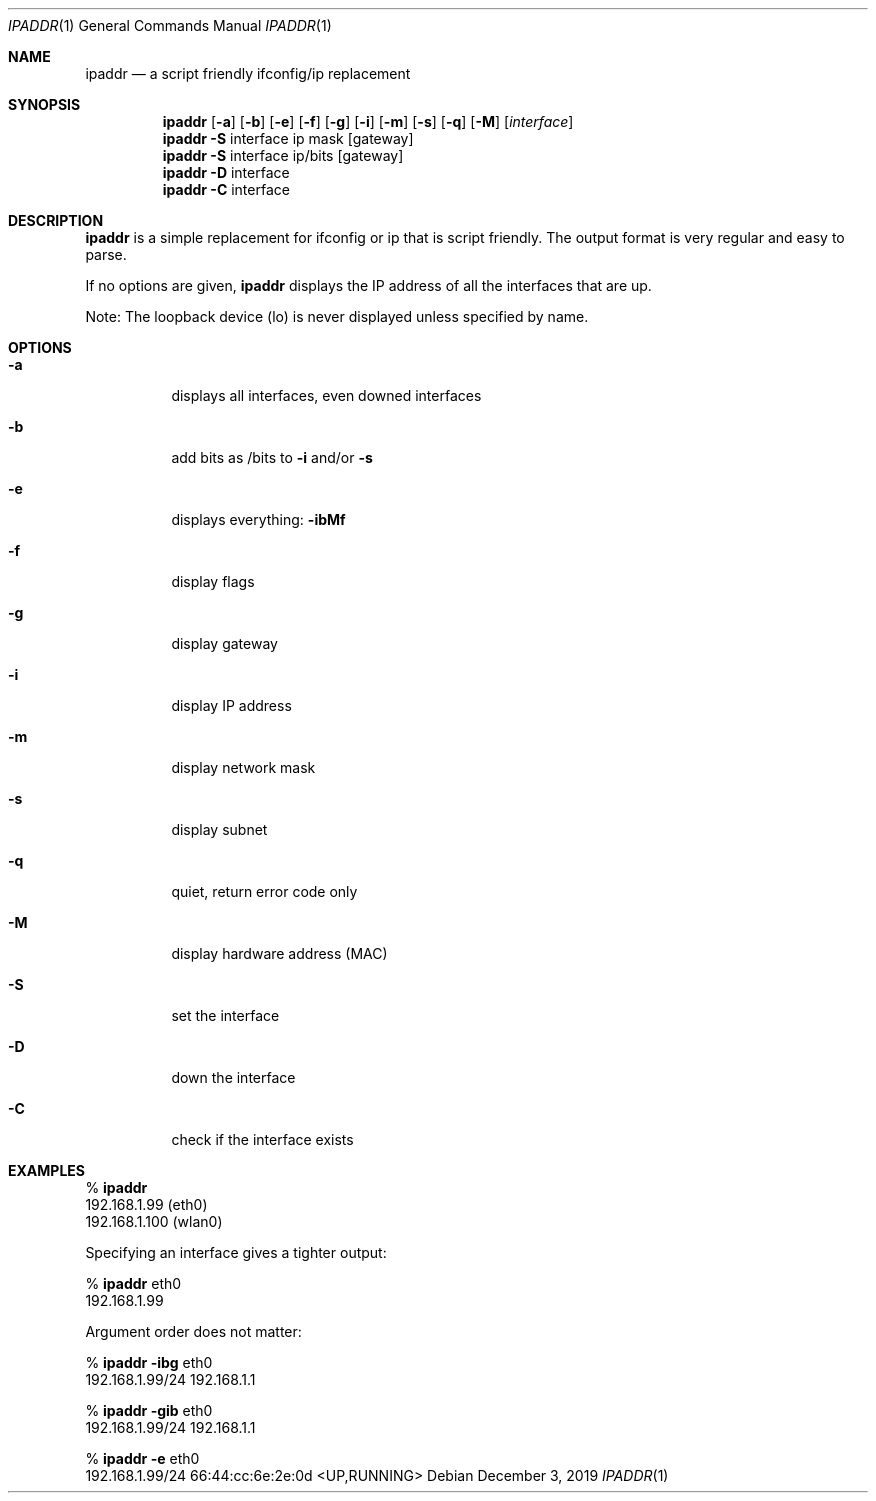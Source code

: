 .Dd December 3, 2019
.Dt IPADDR 1
.Os
.Sh NAME
.Nm ipaddr
.Nd a script friendly ifconfig/ip replacement
.Sh SYNOPSIS
.Nm
.Op Fl a
.Op Fl b
.Op Fl e
.Op Fl f
.Op Fl g
.Op Fl i
.Op Fl m
.Op Fl s
.Op Fl q
.Op Fl M
.Op Ar interface
.Pf
.Nm
.Fl S
interface ip mask
.Op gateway
.Pf
.Nm
.Fl S
interface ip/bits
.Op gateway
.Pf
.Nm
.Fl D
interface
.Pf
.Nm
.Fl C
interface

.Sh DESCRIPTION
.Nm
is a simple replacement for ifconfig or ip that is script
friendly. The output format is very regular and easy to parse.

If no options are given,
.Nm
displays the IP address of all the interfaces that are up.

Note: The loopback device (lo) is never displayed unless specified by
name.

.Sh OPTIONS
.Bl -tag -width Ds
.It Fl a
displays all interfaces, even downed interfaces
.It Fl b
add bits as /bits to
.Fl i
and/or
.Fl s
.It Fl e
displays everything:
.Fl ibMf
.It Fl f
display flags
.It Fl g
display gateway
.It Fl i
display IP address
.It Fl m
display network mask
.It Fl s
display subnet
.It Fl q
quiet, return error code only
.It Fl M
display hardware address (MAC)
.It Fl S
set the interface
.It Fl D
down the interface
.It Fl C
check if the interface exists
.El

.Sh EXAMPLES

%
.Nm
.sp 0
192.168.1.99 (eth0)
.sp 0
192.168.1.100 (wlan0)

Specifying an interface gives a tighter output:

%
.Nm
eth0
.sp 0
192.168.1.99

Argument order does not matter:

%
.Nm
.Fl ibg
eth0
.sp 0
192.168.1.99/24 192.168.1.1

%
.Nm
.Fl gib
eth0
.sp 0
192.168.1.99/24 192.168.1.1

%
.Nm
.Fl e
eth0
.sp 0
192.168.1.99/24 66:44:cc:6e:2e:0d <UP,RUNNING>
